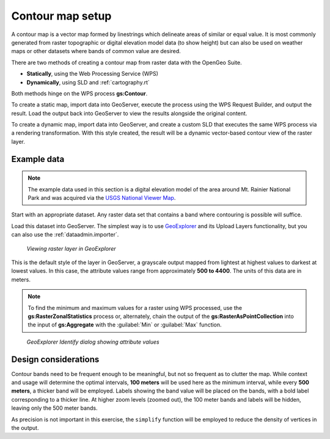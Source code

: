 .. _processing.contour.setup:

Contour map setup
=================

A contour map is a vector map formed by linestrings which delineate areas of similar or equal value. It is most commonly generated from raster topographic or digital elevation model data (to show height) but can also be used on weather maps  or other datasets where bands of common value are desired.

There are two methods of creating a contour map from raster data with the OpenGeo Suite.

* **Statically**, using the Web Processing Service (WPS)
* **Dynamically**, using SLD and :ref:`cartography.rt`

Both methods hinge on the WPS process **gs:Contour**.

To create a static map, import data into GeoServer, execute the process using the WPS Request Builder, and output the result. Load the output back into GeoServer to view the results alongside the original content.

To create a dynamic map, import data into GeoServer, and create a custom SLD that executes the same WPS process via a rendering transformation. With this style created, the result will be a dynamic vector-based contour view of the raster layer.

Example data
------------

.. note:: The example data used in this section is a digital elevation model of the area around Mt. Rainier National Park and was acquired via the `USGS National Viewer Map <http://viewer.nationalmap.gov/viewer/>`_.

Start with an appropriate dataset. Any raster data set that contains a band where contouring is possible will suffice.

Load this dataset into GeoServer. The simplest way is to use `GeoExplorer <../../geoexplorer>`_ and its Upload Layers functionality, but you can also use the :ref:`dataadmin.importer`. 

.. figure:: img/geoexplorer_raster.png

   *Viewing raster layer in GeoExplorer*

This is the default style of the layer in GeoServer, a grayscale output mapped from lightest at highest values to darkest at lowest values. In this case, the attribute values range from approximately **500 to 4400**. The units of this data are in meters.

.. note:: To find the minimum and maximum values for a raster using WPS processed, use the **gs:RasterZonalStatistics** process or, alternately, chain the output of the **gs:RasterAsPointCollection** into the input of **gs:Aggregate** with the :guilabel:`Min` or :guilabel:`Max` function.

.. todo:: Make the above process easier.

.. figure:: img/geoexplorer_raster_identify.png

   *GeoExplorer Identify dialog showing attribute values*

.. _processing.contour.setup.design:

Design considerations
---------------------

Contour bands need to be frequent enough to be meaningful, but not so frequent as to clutter the map. While context and usage will determine the optimal intervals,  **100 meters** will be used here as the minimum interval, while every **500 meters**, a thicker band will be employed. Labels showing the band value will be placed on the bands, with a bold label corresponding to a thicker line. At higher zoom levels (zoomed out), the 100 meter bands and labels will be hidden, leaving only the 500 meter bands.

As precision is not important in this exercise, the ``simplify`` function will be employed to reduce the density of vertices in the output.